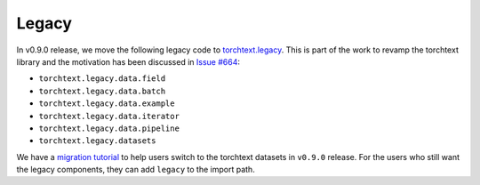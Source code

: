 Legacy
======

In v0.9.0 release, we move the following legacy code to `torchtext.legacy <#legacy>`_. This is part of the work to revamp the torchtext library and the motivation has been discussed in `Issue #664 <https://github.com/pytorch/text/issues/664>`_:

* ``torchtext.legacy.data.field``
* ``torchtext.legacy.data.batch``
* ``torchtext.legacy.data.example``
* ``torchtext.legacy.data.iterator``
* ``torchtext.legacy.data.pipeline``
* ``torchtext.legacy.datasets``

We have a `migration tutorial <https://fburl.com/9hbq843y>`_ to help users switch to the torchtext datasets in ``v0.9.0`` release. For the users who still want the legacy components, they can add ``legacy`` to the import path.  
